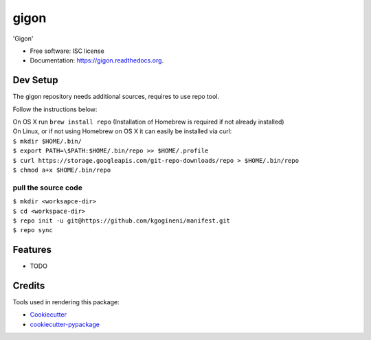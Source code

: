 ===============================
gigon
===============================

.. image:: https://img.shields.io/pypi/v/gigon.svg
        :target: https://pypi.python.org/pypi/gigon

.. image:: https://img.shields.io/travis/kgogineni/gigon.svg
        :target: https://travis-ci.org/kgogineni/gigon

.. image:: https://readthedocs.org/projects/gigon/badge/?version=latest
        :target: https://readthedocs.org/projects/gigon/?badge=latest
        :alt: Documentation Status


'Gigon'

* Free software: ISC license
* Documentation: https://gigon.readthedocs.org.

Dev Setup
---------
The gigon repository needs additional sources, requires to use repo tool.

Follow the instructions below:

| On OS X run ``brew install repo`` (Installation of Homebrew is required if not already installed)

| On Linux, or if not using Homebrew on OS X it can easily be installed via curl:

| ``$ mkdir $HOME/.bin/``
| ``$ export PATH=\$PATH:$HOME/.bin/repo >> $HOME/.profile``
| ``$ curl https://storage.googleapis.com/git-repo-downloads/repo > $HOME/.bin/repo``
| ``$ chmod a+x $HOME/.bin/repo``

pull the source code
====================
| ``$ mkdir <worksapce-dir>``
| ``$ cd <workspace-dir>``
| ``$ repo init -u git@https://github.com/kgogineni/manifest.git``
| ``$ repo sync``


Features
--------

* TODO

Credits
---------

Tools used in rendering this package:

*  Cookiecutter_
*  `cookiecutter-pypackage`_

.. _Cookiecutter: https://github.com/audreyr/cookiecutter
.. _`cookiecutter-pypackage`: https://github.com/audreyr/cookiecutter-pypackage
